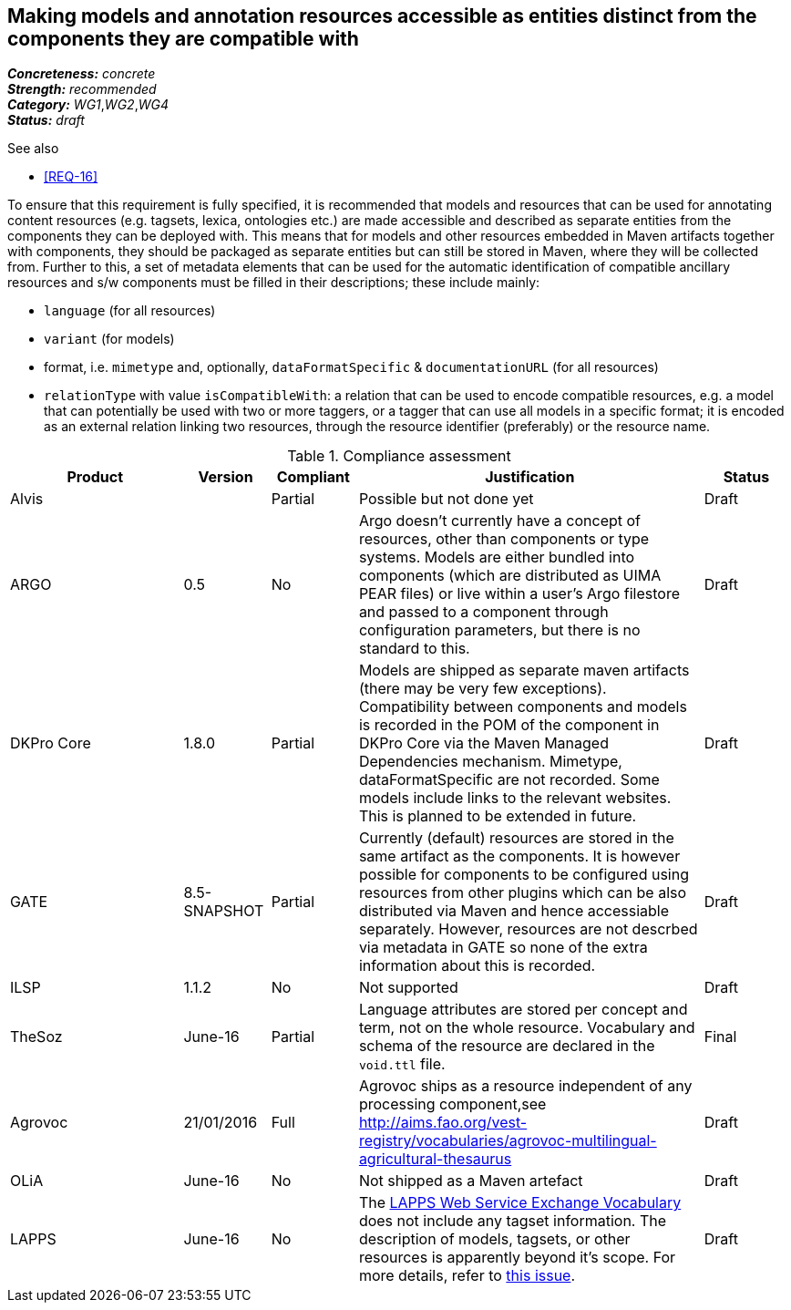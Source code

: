 == Making models and annotation resources accessible as entities distinct from the components they are compatible with

[%hardbreaks]
[small]#*_Concreteness:_* __concrete__#
[small]#*_Strength:_*     __recommended__#
[small]#*_Category:_*     __WG1__,__WG2__,__WG4__#
[small]#*_Status:_*       __draft__#

.See also

* <<REQ-16>>

To ensure that this requirement is fully specified, it is recommended that models and resources that can be used for annotating content resources (e.g. tagsets, lexica, ontologies etc.) are made accessible and described as separate entities from the components they can be deployed with. 
This means that for models and other resources embedded in Maven artifacts together with components, they should be packaged as separate entities but can still be stored in Maven, where they will be collected from. 
Further to this, a set of metadata elements that can be used for the automatic identification of compatible ancillary resources and s/w components must be filled in their descriptions; these include mainly:

* `language` (for all resources)

* `variant` (for models)

* format, i.e. `mimetype` and, optionally, `dataFormatSpecific` & `documentationURL` (for all resources)

* `relationType` with value `isCompatibleWith`: a relation that can be used to encode compatible resources, e.g. a model that can potentially be used with two or more taggers, or a tagger that can use all models in a specific format; it is encoded as an external relation linking two resources, through the resource identifier (preferably) or the resource name.


.Compliance assessment
[cols="2,1,1,4,1"]
|====
|Product|Version|Compliant|Justification|Status

| Alvis
| 
| Partial
| Possible but not done yet
| Draft

| ARGO
| 0.5
| No
| Argo doesn't currently have a concept of resources, other than components or type systems.  Models are either bundled into components (which are distributed as UIMA PEAR files) or live within a user's Argo filestore and passed to a component through configuration parameters, but there is no standard to this. 
| Draft

| DKPro Core
| 1.8.0
| Partial
| Models are shipped as separate maven artifacts (there may be very few exceptions).  Compatibility between components and models is recorded in the POM of the component in DKPro Core via the Maven Managed Dependencies mechanism. Mimetype, dataFormatSpecific are not recorded. Some models include links to the relevant websites. This is planned to be extended in future.
| Draft

| GATE
| 8.5-SNAPSHOT
| Partial
| Currently (default) resources are stored in the same artifact as the components. It is however possible for components to be configured using resources from other plugins which can be also distributed via Maven and hence accessiable separately. However, resources are not descrbed via metadata in GATE so none of the extra information about this is recorded.
| Draft

| ILSP
| 1.1.2
| No
| Not supported
| Draft

| TheSoz
| June-16
| Partial
| Language attributes are stored per concept and term, not on the whole resource. Vocabulary and schema of the resource
are declared in the `void.ttl` file.
| Final

| Agrovoc
| 21/01/2016
| Full
| Agrovoc ships as a resource independent of any processing component,see http://aims.fao.org/vest-registry/vocabularies/agrovoc-multilingual-agricultural-thesaurus
| Draft

| OLiA
| June-16
| No
| Not shipped as a Maven artefact
| Draft

| LAPPS
| June-16
| No
| The link:http://vocab.lappsgrid.org[LAPPS Web Service Exchange Vocabulary] does not include any tagset information. The description of models, tagsets, or other resources is apparently beyond it's scope. For more details, refer to link:https://github.com/lapps/vocabulary-pages/issues/39[this issue].
| Draft
|====
